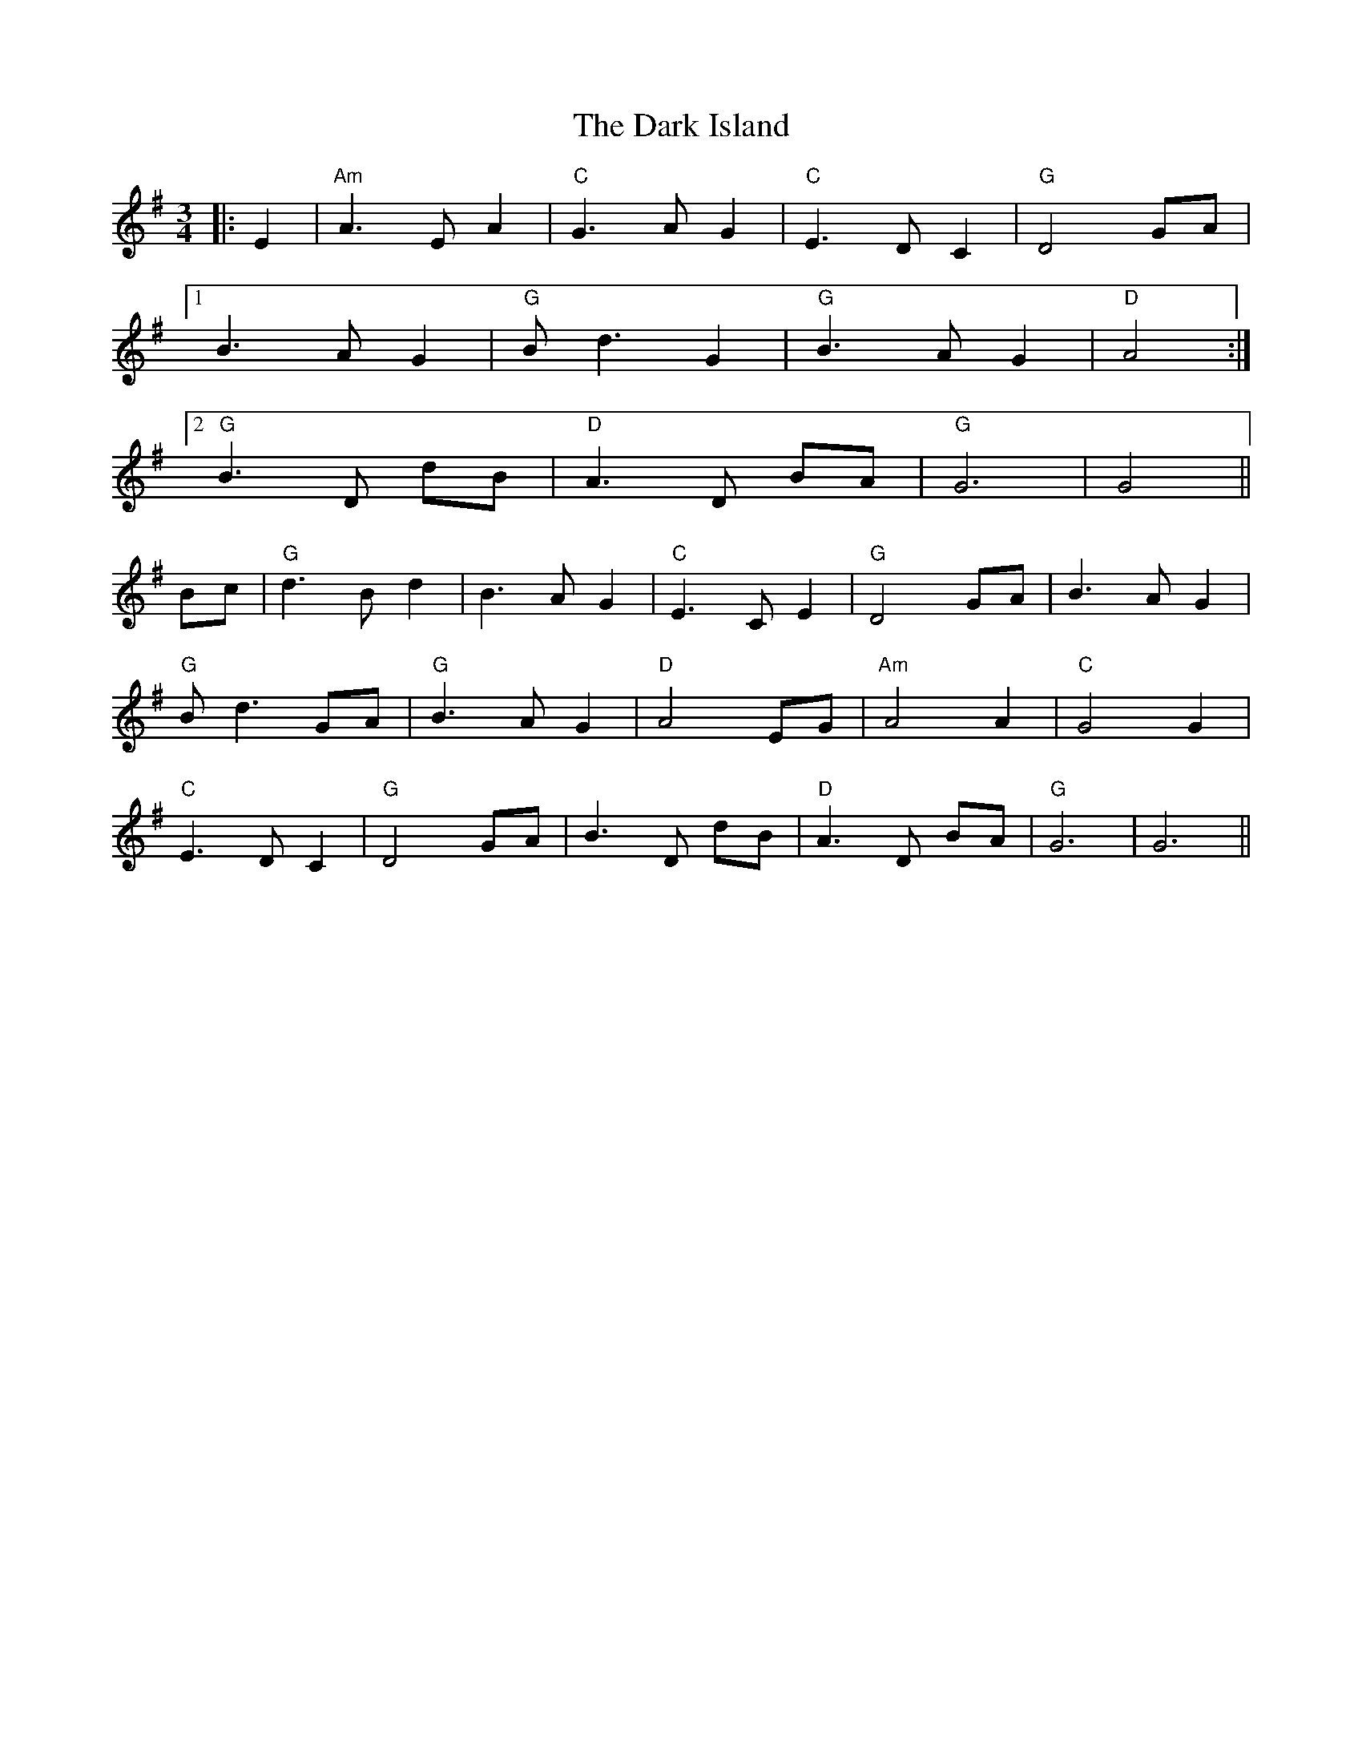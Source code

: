 X: 9500
T: Dark Island, The
R: waltz
M: 3/4
K: Gmajor
|:E2|"Am" A3 E A2|"C" G3 A G2|"C" E3 D C2|"G" D4 GA|
[1 B3 A G2|"G" B d3 G2|"G" B3 A G2|"D" A4:|
[2 "G" B3 D dB|"D" A3 D BA|"G" G6|G4||
Bc|"G" d3 B d2|B3 A G2|"C" E3 C E2|"G" D4 GA|B3 A G2|
"G" B d3 GA|"G" B3 A G2|"D" A4 EG|"Am" A4 A2|"C" G4 G2|
"C" E3 D C2|"G" D4 GA|B3 D dB|"D" A3 D BA|"G" G6|G6||

